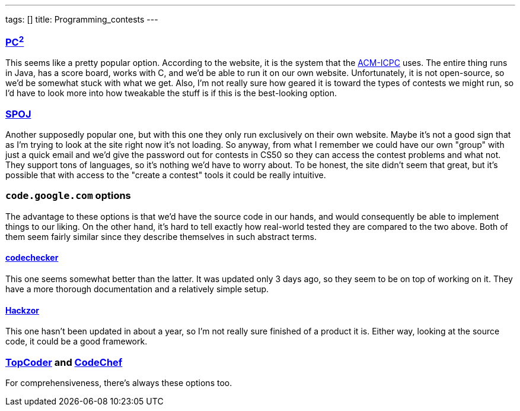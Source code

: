 ---
tags: []
title: Programming_contests
---
[[]]
http://www.ecs.csus.edu/pc2/[PC^2^]
~~~~~~~~~~~~~~~~~~~~~~~~~~~~~~~~~~~

This seems like a pretty popular option. According to the website, it is
the system that the http://cm.baylor.edu/welcome.icpc[ACM-ICPC] uses.
The entire thing runs in Java, has a score board, works with C, and we'd
be able to run it on our own website. Unfortunately, it is not
open-source, so we'd be somewhat stuck with what we get. Also, I'm not
really sure how geared it is toward the types of contests we might run,
so I'd have to look more into how tweakable the stuff is if this is the
best-looking option.

[[]]
http://spoj.pl[SPOJ]
~~~~~~~~~~~~~~~~~~~~

Another supposedly popular one, but with this one they only run
exclusively on their own website. Maybe it's not a good sign that as I'm
trying to look at the site right now it's not loading. So anyway, from
what I remember we could have our own "group" with just a quick email
and we'd give the password out for contests in CS50 so they can access
the contest problems and what not. They support tons of languages, so
it's nothing we'd have to worry about. To be honest, the site didn't
seem that great, but it's possible that with access to the "create a
contest" tools it could be really intuitive.

[[]]
`code.google.com` options
~~~~~~~~~~~~~~~~~~~~~~~~~

The advantage to these options is that we'd have the source code in our
hands, and would consequently be able to implement things to our liking.
On the other hand, it's hard to tell exactly how real-world tested they
are compared to the two above. Both of them seem fairly similar since
they describe themselves in such abstract terms.

[[]]
http://code.google.com/p/codechecker/[codechecker]
^^^^^^^^^^^^^^^^^^^^^^^^^^^^^^^^^^^^^^^^^^^^^^^^^^

This one seems somewhat better than the latter. It was updated only 3
days ago, so they seem to be on top of working on it. They have a more
thorough documentation and a relatively simple setup.

[[]]
http://code.google.com/p/hackzor/[Hackzor]
^^^^^^^^^^^^^^^^^^^^^^^^^^^^^^^^^^^^^^^^^^

This one hasn't been updated in about a year, so I'm not really sure
finished of a product it is. Either way, looking at the source code, it
could be a good framework.

[[]]
http://topcoder.com[TopCoder] and http://codechef.com[CodeChef]
~~~~~~~~~~~~~~~~~~~~~~~~~~~~~~~~~~~~~~~~~~~~~~~~~~~~~~~~~~~~~~~

For comprehensiveness, there's always these options too.
